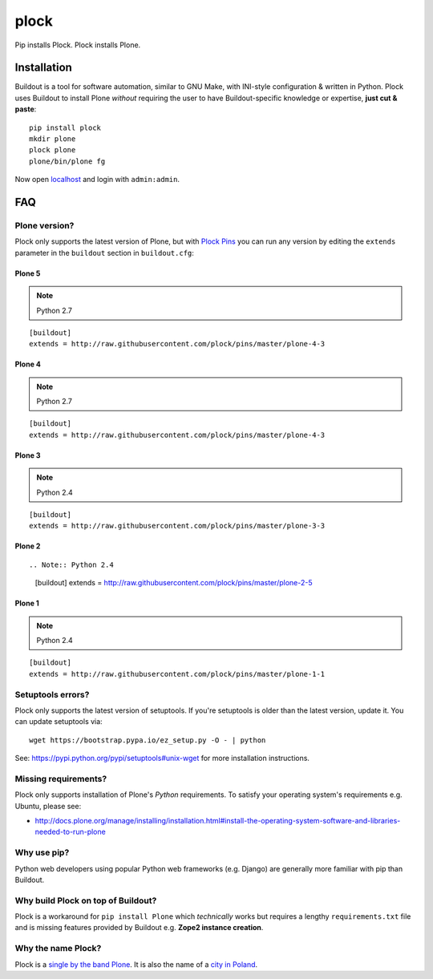 plock
=====

.. image:: https://travis-ci.org/aclark4life/plock.png?branch=master

Pip installs Plock. Plock installs Plone.

.. image:: https://raw.githubusercontent.com/plock/plock/master/Plocktastic.png
    :align: center

Installation
------------

Buildout is a tool for software automation, similar to GNU Make, with INI-style configuration & written in Python. Plock uses Buildout to install Plone *without* requiring the user to have Buildout-specific knowledge or expertise, **just cut & paste**:

::

    pip install plock
    mkdir plone
    plock plone
    plone/bin/plone fg

Now open `localhost <http://localhost:8080>`_ and login with ``admin:admin``.

FAQ
---

Plone version?
~~~~~~~~~~~~~~

Plock only supports the latest version of Plone, but with `Plock Pins <https://github.com/plock/pins>`_ you can run any version by editing the ``extends`` parameter in the ``buildout`` section in ``buildout.cfg``:

Plone 5
+++++++

.. Note:: Python 2.7

::

    [buildout]
    extends = http://raw.githubusercontent.com/plock/pins/master/plone-4-3

Plone 4
+++++++

.. Note:: Python 2.7

::

    [buildout]
    extends = http://raw.githubusercontent.com/plock/pins/master/plone-4-3

Plone 3
+++++++

.. Note:: Python 2.4

::

    [buildout]
    extends = http://raw.githubusercontent.com/plock/pins/master/plone-3-3

Plone 2
+++++++

::

.. Note:: Python 2.4

    [buildout]
    extends = http://raw.githubusercontent.com/plock/pins/master/plone-2-5

Plone 1
+++++++

.. Note:: Python 2.4

::

    [buildout]
    extends = http://raw.githubusercontent.com/plock/pins/master/plone-1-1

Setuptools errors?
~~~~~~~~~~~~~~~~~~

Plock only supports the latest version of setuptools. If you're setuptools is older than the latest version, update it. You can update setuptools via::

    wget https://bootstrap.pypa.io/ez_setup.py -O - | python

See: https://pypi.python.org/pypi/setuptools#unix-wget for more installation instructions.

Missing requirements?
~~~~~~~~~~~~~~~~~~~~~

Plock only supports installation of Plone's *Python* requirements. To satisfy your operating system's requirements e.g. Ubuntu, please see:

- http://docs.plone.org/manage/installing/installation.html#install-the-operating-system-software-and-libraries-needed-to-run-plone

Why use pip? 
~~~~~~~~~~~~

Python web developers using popular Python web frameworks (e.g. Django) are generally more familiar with pip than Buildout.

Why build Plock on top of Buildout? 
~~~~~~~~~~~~~~~~~~~~~~~~~~~~~~~~~~~

Plock is a workaround for ``pip install Plone`` which *technically* works but requires a lengthy ``requirements.txt`` file and is missing features provided by Buildout e.g. **Zope2 instance creation**.

Why the name Plock?
~~~~~~~~~~~~~~~~~~~

Plock is a `single by the band Plone <http://www.youtube.com/watch?v=IlLzsF61n-8>`_. It is also the name of a `city in Poland <http://en.wikipedia.org/wiki/P%C5%82ock>`_.
